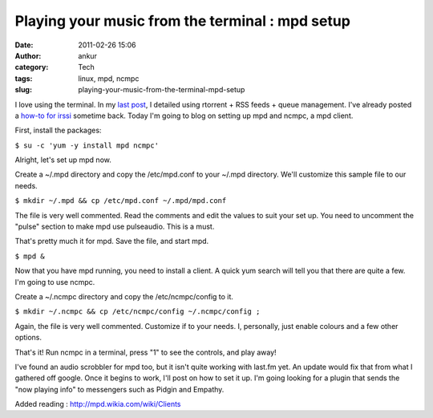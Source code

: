 Playing your music from the terminal : mpd setup
################################################
:date: 2011-02-26 15:06
:author: ankur
:category: Tech
:tags: linux, mpd, ncmpc
:slug: playing-your-music-from-the-terminal-mpd-setup

I love using the terminal. In my `last post`_, I detailed using rtorrent
+ RSS feeds + queue management. I've already posted a `how-to for
irssi`_ sometime back. Today I'm going to blog on setting up mpd and
ncmpc, a mpd client.

First, install the packages:

``$ su -c 'yum -y install mpd ncmpc'``

Alright, let's set up mpd now.

Create a ~/.mpd directory and copy the /etc/mpd.conf to your ~/.mpd
directory. We'll customize this sample file to our needs.

``$ mkdir ~/.mpd && cp /etc/mpd.conf ~/.mpd/mpd.conf``

The file is very well commented. Read the comments and edit the values
to suit your set up. You need to uncomment the "pulse" section to make
mpd use pulseaudio. This is a must.

That's pretty much it for mpd. Save the file, and start mpd.

``$ mpd &``

Now that you have mpd running, you need to install a client. A quick yum
search will tell you that there are quite a few. I'm going to use ncmpc.

Create a ~/.ncmpc directory and copy the /etc/ncmpc/config to it.

``$ mkdir ~/.ncmpc && cp /etc/ncmpc/config ~/.ncmpc/config ;``

Again, the file is very well commented. Customize if to your needs. I,
personally, just enable colours and a few other options.

That's it! Run ncmpc in a terminal, press "1" to see the controls, and
play away!

I've found an audio scrobbler for mpd too, but it isn't quite working
with last.fm yet. An update would fix that from what I gathered off
google. Once it begins to work, I'll post on how to set it up. I'm going
looking for a plugin that sends the "now playing info" to messengers
such as Pidgin and Empathy.

Added reading : http://mpd.wikia.com/wiki/Clients

.. _last post: http://dodoincfedora.wordpress.com/2011/02/23/a-complete-rtorrent-setup/
.. _how-to for irssi: http://dodoincfedora.wordpress.com/2010/12/05/setting-up-irssi-on-fedora/
